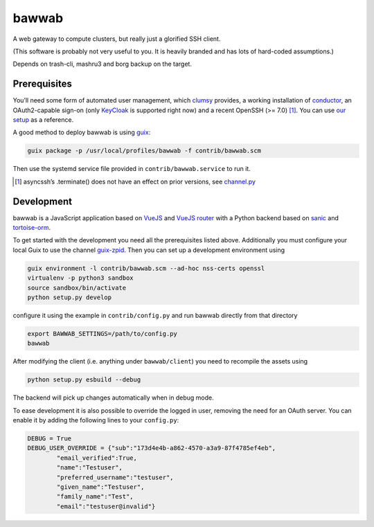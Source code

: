 bawwab
======

A web gateway to compute clusters, but really just a glorified SSH client.

(This software is probably not very useful to you. It is heavily branded and
has lots of hard-coded assumptions.)

Depends on trash-cli, mashru3 and borg backup on the target.

Prerequisites
-------------

You’ll need some form of automated user management, which clumsy_ provides, a
working installation of conductor_, an OAuth2-capable sign-on (only KeyCloak_
is supported right now) and a recent OpenSSH (>= 7.0) [#]_. You can use `our
setup`_ as a reference.

A good method to deploy bawwab is using guix_:

.. code:: console

	guix package -p /usr/local/profiles/bawwab -f contrib/bawwab.scm

Then use the systemd service file provided in ``contrib/bawwab.service`` to run it.

.. [#] asyncssh’s .terminate() does not have an effect on prior versions, see
	`channel.py <https://github.com/ronf/asyncssh/blob/f2c73b12a6977ec71b0ae19894e6f5f4022e4450/asyncssh/channel.py#L1259>`__
.. _clumsy: https://github.com/leibniz-psychology/clumsy
.. _guix: https://guix.gnu.org
.. _conductor: https://github.com/leibniz-psychology/conductor
.. _KeyCloak: https://www.keycloak.org/
.. _our setup: https://github.com/leibniz-psychology/psychnotebook-deploy/blob/master/doc/configuration.rst#tiruchirappalli

Development
-----------

bawwab is a JavaScript application based on VueJS_ and `VueJS router`_ with a
Python backend based on sanic_ and tortoise-orm_.

.. _VueJS: https://vuejs.org/
.. _VueJS router: https://router.vuejs.org/
.. _sanic: https://sanic.readthedocs.io/en/latest/
.. _tortoise-orm: https://tortoise-orm.readthedocs.io/en/latest/

To get started with the development you need all the prerequisites listed
above. Additionally you must configure your local Guix to use the channel
guix-zpid_. Then you can set up a development environment using

.. code:: console

	guix environment -l contrib/bawwab.scm --ad-hoc nss-certs openssl
	virtualenv -p python3 sandbox
	source sandbox/bin/activate
	python setup.py develop

configure it using the example in ``contrib/config.py`` and run bawwab directly
from that directory

.. code:: console

	export BAWWAB_SETTINGS=/path/to/config.py
	bawwab

After modifying the client (i.e. anything under ``bawwab/client``) you need to
recompile the assets using

.. code:: console

	python setup.py esbuild --debug

The backend will pick up changes automatically when in debug mode.

.. _guix-zpid: https://github.com/leibniz-psychology/guix-zpid

To ease development it is also possible to override the logged in user,
removing the need for an OAuth server. You can enable it by adding the
following lines to your ``config.py``:

.. code:: python

	DEBUG = True
	DEBUG_USER_OVERRIDE = {"sub":"173d4e4b-a862-4570-a3a9-87f4785ef4eb",
		"email_verified":True,
		"name":"Testuser",
		"preferred_username":"testuser",
		"given_name":"Testuser",
		"family_name":"Test",
		"email":"testuser@invalid"}

